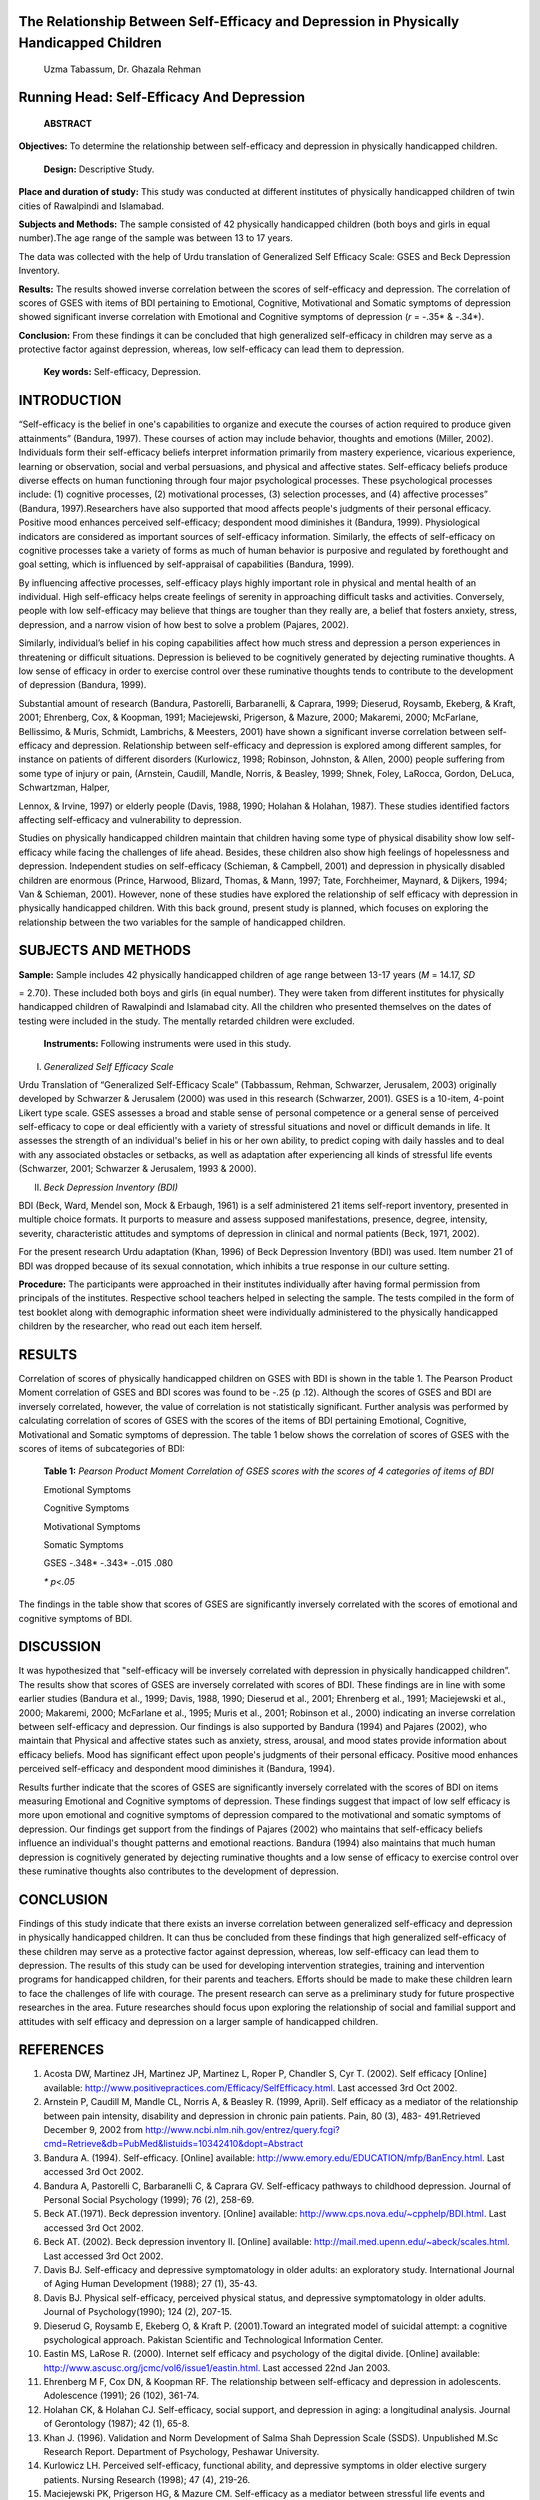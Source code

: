 The Relationship Between Self-Efficacy and Depression in Physically Handicapped Children
========================================================================================

   Uzma Tabassum, Dr. Ghazala Rehman

Running Head: Self-Efficacy And Depression
==========================================

   **ABSTRACT**

**Objectives:** To determine the relationship between self-efficacy and
depression in physically handicapped children.

   **Design:** Descriptive Study.

**Place and duration of study:** This study was conducted at different
institutes of physically handicapped children of twin cities of
Rawalpindi and Islamabad.

**Subjects and Methods:** The sample consisted of 42 physically
handicapped children (both boys and girls in equal number).The age range
of the sample was between 13 to 17 years.

The data was collected with the help of Urdu translation of Generalized
Self Efficacy Scale: GSES and Beck Depression Inventory.

**Results:** The results showed inverse correlation between the scores
of self-efficacy and depression. The correlation of scores of GSES with
items of BDI pertaining to Emotional, Cognitive, Motivational and
Somatic symptoms of depression showed significant inverse correlation
with Emotional and Cognitive symptoms of depression (*r* = -.35\* &
-.34*).

**Conclusion:** From these findings it can be concluded that high
generalized self-efficacy in children may serve as a protective factor
against depression, whereas, low self-efficacy can lead them to
depression.

   **Key words:** Self-efficacy, Depression.

INTRODUCTION
============

“Self-efficacy is the belief in one's capabilities to organize and
execute the courses of action required to produce given attainments”
(Bandura, 1997). These courses of action may include behavior, thoughts
and emotions (Miller, 2002). Individuals form their self-efficacy
beliefs interpret information primarily from mastery experience,
vicarious experience, learning or observation, social and verbal
persuasions, and physical and affective states. Self-efficacy beliefs
produce diverse effects on human functioning through four major
psychological processes. These psychological processes include: (1)
cognitive processes, (2) motivational processes, (3) selection
processes, and (4) affective processes” (Bandura, 1997).Researchers have
also supported that mood affects people's judgments of their personal
efficacy. Positive mood enhances perceived self-efficacy; despondent
mood diminishes it (Bandura, 1999). Physiological indicators are
considered as important sources of self-efficacy information. Similarly,
the effects of self-efficacy on cognitive processes take a variety of
forms as much of human behavior is purposive and regulated by
forethought and goal setting, which is influenced by self-appraisal of
capabilities (Bandura, 1999)\ *.*

By influencing affective processes, self-efficacy plays highly important
role in physical and mental health of an individual. High self-efficacy
helps create feelings of serenity in approaching difficult tasks and
activities. Conversely, people with low self-efficacy may believe that
things are tougher than they really are, a belief that fosters anxiety,
stress, depression, and a narrow vision of how best to solve a problem
(Pajares, 2002).

Similarly, individual’s belief in his coping capabilities affect how
much stress and depression a person experiences in threatening or
difficult situations. Depression is believed to be cognitively generated
by dejecting ruminative thoughts. A low sense of efficacy in order to
exercise control over these ruminative thoughts tends to contribute to
the development of depression (Bandura, 1999).

Substantial amount of research (Bandura, Pastorelli, Barbaranelli, &
Caprara, 1999; Dieserud, Roysamb, Ekeberg, & Kraft, 2001; Ehrenberg,
Cox, & Koopman, 1991; Maciejewski, Prigerson, & Mazure, 2000; Makaremi,
2000; McFarlane, Bellissimo, & Muris, Schmidt, Lambrichs, & Meesters,
2001) have shown a significant inverse correlation between self-efficacy
and depression. Relationship between self-efficacy and depression is
explored among different samples, for instance on patients of different
disorders (Kurlowicz, 1998; Robinson, Johnston, & Allen, 2000) people
suffering from some type of injury or pain, (Arnstein, Caudill, Mandle,
Norris, & Beasley, 1999; Shnek, Foley, LaRocca, Gordon, DeLuca,
Schwartzman, Halper,

Lennox, & Irvine, 1997) or elderly people (Davis, 1988, 1990; Holahan &
Holahan, 1987). These studies identified factors affecting self-efficacy
and vulnerability to depression.

Studies on physically handicapped children maintain that children having
some type of physical disability show low self-efficacy while facing the
challenges of life ahead. Besides, these children also show high
feelings of hopelessness and depression. Independent studies on
self-efficacy (Schieman, & Campbell, 2001) and depression in physically
disabled children are enormous (Prince, Harwood, Blizard, Thomas, &
Mann, 1997; Tate, Forchheimer, Maynard, & Dijkers, 1994; Van & Schieman,
2001). However, none of these studies have explored the relationship of
self efficacy with depression in physically handicapped children. With
this back ground, present study is planned, which focuses on exploring
the relationship between the two variables for the sample of handicapped
children.

SUBJECTS AND METHODS
====================

**Sample:** Sample includes 42 physically handicapped children of age
range between 13-17 years (*M* = 14.17, *SD*

= 2.70). These included both boys and girls (in equal number). They were
taken from different institutes for physically handicapped children of
Rawalpindi and Islamabad city. All the children who presented themselves
on the dates of testing were included in the study. The mentally
retarded children were excluded.

   **Instruments:** Following instruments were used in this study.

I. *Generalized Self Efficacy Scale*

Urdu Translation of “Generalized Self-Efficacy Scale” (Tabbassum,
Rehman, Schwarzer, Jerusalem, 2003) originally developed by Schwarzer &
Jerusalem (2000) was used in this research (Schwarzer, 2001). GSES is a
10-item, 4-point Likert type scale. GSES assesses a broad and stable
sense of personal competence or a general sense of perceived
self-efficacy to cope or deal efficiently with a variety of stressful
situations and novel or difficult demands in life. It assesses the
strength of an individual's belief in his or her own ability, to predict
coping with daily hassles and to deal with any associated obstacles or
setbacks, as well as adaptation after experiencing all kinds of
stressful life events (Schwarzer, 2001; Schwarzer & Jerusalem, 1993 &
2000).

II. *Beck Depression Inventory (BDI)*

BDI (Beck, Ward, Mendel son, Mock & Erbaugh, 1961) is a self
administered 21 items self-report inventory, presented in multiple
choice formats. It purports to measure and assess supposed
manifestations, presence, degree, intensity, severity, characteristic
attitudes and symptoms of depression in clinical and normal patients
(Beck, 1971, 2002).

For the present research Urdu adaptation (Khan, 1996) of Beck Depression
Inventory (BDI) was used. Item number 21 of BDI was dropped because of
its sexual connotation, which inhibits a true response in our culture
setting.

**Procedure:** The participants were approached in their institutes
individually after having formal permission from principals of the
institutes. Respective school teachers helped in selecting the sample.
The tests compiled in the form of test booklet along with demographic
information sheet were individually administered to the physically
handicapped children by the researcher, who read out each item herself.

RESULTS
=======

Correlation of scores of physically handicapped children on GSES with
BDI is shown in the table 1. The Pearson Product Moment correlation of
GSES and BDI scores was found to be -.25 (p .12). Although the scores of
GSES and BDI are inversely correlated, however, the value of correlation
is not statistically significant. Further analysis was performed by
calculating correlation of scores of GSES with the scores of the items
of BDI pertaining Emotional, Cognitive, Motivational and Somatic
symptoms of depression. The table 1 below shows the correlation of
scores of GSES with the scores of items of subcategories of BDI:

   **Table 1:** *Pears\ on Product Moment Correlation of GSES scores
   with the scores of 4 categories of item\ s of BDI*

   Emotional Symptoms

   Cognitive Symptoms

   Motivational Symptoms

   Somatic Symptoms

   GSES -.348\* -.343\* -.015 .080

   *\* p<.05*

The findings in the table show that scores of GSES are significantly
inversely correlated with the scores of emotional and cognitive symptoms
of BDI.

DISCUSSION
==========

It was hypothesized that "self-efficacy will be inversely correlated
with depression in physically handicapped children”. The results show
that scores of GSES are inversely correlated with scores of BDI. These
findings are in line with some earlier studies (Bandura et al., 1999;
Davis, 1988, 1990; Dieserud et al., 2001; Ehrenberg et al., 1991;
Maciejewski et al., 2000; Makaremi, 2000; McFarlane et al., 1995; Muris
et al., 2001; Robinson et al., 2000) indicating an inverse correlation
between self-efficacy and depression. Our findings is also supported by
Bandura (1994) and Pajares (2002), who maintain that Physical and
affective states such as anxiety, stress, arousal, and mood states
provide information about efficacy beliefs. Mood has significant effect
upon people's judgments of their personal efficacy. Positive mood
enhances perceived self-efficacy and despondent mood diminishes it
(Bandura, 1994).

Results further indicate that the scores of GSES are significantly
inversely correlated with the scores of BDI on items measuring Emotional
and Cognitive symptoms of depression. These findings suggest that impact
of low self efficacy is more upon emotional and cognitive symptoms of
depression compared to the motivational and somatic symptoms of
depression. Our findings get support from the findings of Pajares (2002)
who maintains that self-efficacy beliefs influence an individual's
thought patterns and emotional reactions. Bandura (1994) also maintains
that much human depression is cognitively generated by dejecting
ruminative thoughts and a low sense of efficacy to exercise control over
these ruminative thoughts also contributes to the development of
depression.

CONCLUSION
==========

Findings of this study indicate that there exists an inverse correlation
between generalized self-efficacy and depression in physically
handicapped children. It can thus be concluded from these findings that
high generalized self-efficacy of these children may serve as a
protective factor against depression, whereas, low self-efficacy can
lead them to depression. The results of this study can be used for
developing intervention strategies, training and intervention programs
for handicapped children, for their parents and teachers. Efforts should
be made to make these children learn to face the challenges of life with
courage. The present research can serve as a preliminary study for
future prospective researches in the area. Future researches should
focus upon exploring the relationship of social and familial support and
attitudes with self efficacy and depression on a larger sample of
handicapped children.

REFERENCES
==========

1.  Acosta DW, Martinez JH, Martinez JP, Martinez L, Roper P, Chandler
    S, Cyr T. (2002). Self efficacy [Online] available:
    `http://www.positivepractices.com/Efficacy/SelfEfficacy.html. <http://www.positivepractices.com/Efficacy/SelfEfficacy.html>`__
    Last accessed 3rd Oct 2002.

2.  Arnstein P, Caudill M, Mandle CL, Norris A, & Beasley R. (1999,
    April). Self efficacy as a mediator of the relationship between pain
    intensity, disability and depression in chronic pain patients. Pain,
    80 (3), 483- 491.Retrieved December 9, 2002 from
    http://www.ncbi.nlm.nih.gov/entrez/query.fcgi?cmd=Retrieve&db=PubMed&listuids=10342410&dopt=Abstract

3.  Bandura A. (1994). Self-efficacy. [Online] available:
    `http://www.emory.edu/EDUCATION/mfp/BanEncy.html. <http://www.emory.edu/EDUCATION/mfp/BanEncy.html>`__
    Last accessed 3rd Oct 2002.

4.  Bandura A, Pastorelli C, Barbaranelli C, & Caprara GV. Self-efficacy
    pathways to childhood depression. Journal of Personal Social
    Psychology (1999); 76 (2), 258-69.

5.  Beck AT.(1971). Beck depression inventory. [Online] available:
    `http://www.cps.nova.edu/~cpphelp/BDI.html. <http://www.cps.nova.edu/~cpphelp/BDI.html>`__
    Last accessed 3rd Oct 2002.

6.  Beck AT. (2002). Beck depression inventory II. [Online] available:
    `http://mail.med.upenn.edu/~abeck/scales.html. <http://mail.med.upenn.edu/~abeck/scales.html>`__
    Last accessed 3rd Oct 2002.

7.  Davis BJ. Self-efficacy and depressive symptomatology in older
    adults: an exploratory study. International Journal of Aging Human
    Development (1988); 27 (1), 35-43.

8.  Davis BJ. Physical self-efficacy, perceived physical status, and
    depressive symptomatology in older adults. Journal of
    Psychology(1990); 124 (2), 207-15.

9.  Dieserud G, Roysamb E, Ekeberg O, & Kraft P. (2001).Toward an
    integrated model of suicidal attempt: a cognitive psychological
    approach. Pakistan Scientific and Technological Information Center.

10. Eastin MS, LaRose R. (2000). Internet self efficacy and psychology
    of the digital divide. [Online] available:
    `http://www.ascusc.org/jcmc/vol6/issue1/eastin.html. <http://www.ascusc.org/jcmc/vol6/issue1/eastin.html>`__
    Last accessed 22nd Jan 2003.

11. Ehrenberg M F, Cox DN, & Koopman RF. The relationship between
    self-efficacy and depression in adolescents. Adolescence (1991); 26
    (102), 361-74.

12. Holahan CK, & Holahan CJ. Self-efficacy, social support, and
    depression in aging: a longitudinal analysis. Journal of Gerontology
    (1987); 42 (1), 65-8.

13. Khan J. (1996). Validation and Norm Development of Salma Shah
    Depression Scale (SSDS). Unpublished M.Sc Research Report.
    Department of Psychology, Peshawar University.

14. Kurlowicz LH. Perceived self-efficacy, functional ability, and
    depressive symptoms in older elective surgery patients. Nursing
    Research (1998); 47 (4), 219-26.

15. Maciejewski PK, Prigerson HG, & Mazure CM. Self-efficacy as a
    mediator between stressful life events and depressive symptoms:
    Differences based on history of prior depression. British Journal of
    Psychiatry (2000); 176, 373-8.

16. Makaremi A. Self-efficacy and depression among Iranian college
    students. Psychology Rep (2000); 86 (2), 386-8.

17. McFarlane AH, Bellissimo A, & Norman GR. The role of family and
    peers in social self-efficacy: links to depression in adolescence.
    American Jounal of Orthopsychiatry(1995); 65 (3), 402-10.

18. Miller PH. (2002). Theories of developmental psychology. USA: Worth
    publishers.

19. Muris P, Schmidt H, Lambrichs R., & Meesters C. Protective and
    vulnerability factors of depression in normal adolescents. Behavior
    Residual Therapy (2001); 39 (5), 555-65.

20. National Institute of Mental Health. (2001). The Invisible Disease:
    Depression. [Online] available:
    `http://www.nimh.nih.gov/publicat/invisible.cfm. <http://www.nimh.nih.gov/publicat/invisible.cfm>`__
    Last accessed 17th Oct 2002.

21. Pajares. (2002). Overview of social cognitive theory and of
    self-efficacy. [Online] available:
    `http://www.emory.edu/EDUCATION/mfp/eff.html. <http://www.emory.edu/EDUCATION/mfp/eff.html>`__
    Last accessed 3rd Oct 2002.

22. Prince MJ, Harwood RH, Blizard RA, Thomas A, & Mann AH. Impairment,
    disability and handicap as risk factors for depression in old age:
    The Gospel Oak Project V. Psychology Medicine (1997); 27 (2), 311-21

. 23. Rawlin RP, & Heacock PE. (1993). Clinical manual of psychiatric
nursing (2\ :sup:`nd` .Ed). London: Moseby.

24. Robinson SG, Johnston MV, & Allen J. Self-care self-efficacy,
    quality of life, and depression after stroke. Arch Phys Med
    Rehabilitation (2000); 81 (4), 460-4.

25. Schieman S, & Campbell JE.Age variations in personal agency and
    self-esteem: the context of physical disability. Journal of Aging
    Health (2001); 13 (2), 155-85.

26. Schwarzer R , & Jerusalem M. (2000) General perceived self efficacy.
    [Online] available:
    http://www.fu-berlin.de/gesund/skalen/Language_Selection/Turkish/General_Perceived_Self-
    *Efficac/hauptteil_general_perceived_self-efficac.htm.* Last
    accessed 3rd Oct 2002.

27. Schwarzer R. (2001). Generalized perceived self efficacy. [Online]
    available: `http://userpage.fu- <http://userpage.fu-/>`__
    *berlin.de/~health/selfscal.htm.* Last accessed 3rd Oct 2002.

28. Schwarzer R, & Jerusalem M, (1993). The General Self-Efficacy Scale.
    [Online] available:
    `http://userpage.fu-berlin.de/~health/engscal.htm. <http://userpage.fu-berlin.de/~health/engscal.htm>`__
    Last accessed 3rd Oct 2002.

29. Shnek ZM, Foley FW, LaRocca NG, Gordon WA, DeLuca J, Schwartzman HG,
    Halper J, Lennox S, & Irvine J. Helplessness, self-efficacy,
    cognitive distortions, and depression in multiple sclerosis and
    spinal cord injury. Annual Behavioral Medicine (1997); 19 (3),
    287-94.

30. Tabassum U, Rehman G, Schwarzer R, & Jerusalem M. (2003). Urdu
    Adaptation of the General Self- Efficacy Scale. [Online] available:
    `http://userpage.fu-berlin.de/~health/urdu.htm. <http://userpage.fu-berlin.de/~health/urdu.htm>`__
    Last accessed 5th Nov 2004.

31. Tate D, Forchheimer M, Maynard F, & Dijkers M.. Predicting
    depression and psychological distress in persons with spinal cord
    injury based on indicators of handicap. American Journal of Phys Med
    Rehabilitation (1994); 73 (3), 175-83.

32. Van G K, Schieman S. Looking inward: introspectiveness, physical
    disability, and depression across the life course. International
    Journal of Aging Human Development (2001); 53(4), 293-310.
